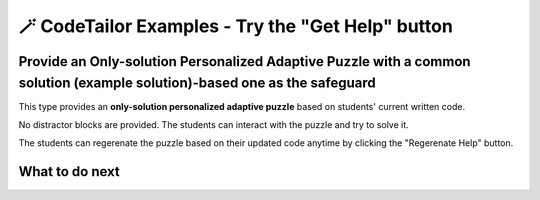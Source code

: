 
🪄 CodeTailor Examples - Try the "Get Help" button
===================================================

Provide an Only-solution Personalized Adaptive Puzzle with a common solution (example solution)-based one as the safeguard
^^^^^^^^^^^^^^^^^^^^^^^^^^^^^^^^^^^^^^^^^^^^^^^^^^^^^^^^^^^^^^^^^^^^^^^^^^^^^^^^^^^^^^^^^^^^^^^^^^^^^^^^^^^^^^^^^^^^^^^^^^^^^^^

This type provides an **only-solution personalized adaptive puzzle** based on students' current written code.

No distractor blocks are provided. The students can interact with the puzzle and try to solve it.

The students can regerenate the puzzle based on their updated code anytime by clicking the "Regerenate Help" button.

.. activecode::  str-mixed-example-solper-java
    :language: java
    :autograde: unittest
    :nocodelens:
    :solperpuzzle:

    Complete the method ``phrase(Object person, Object thing)``.  First verify whether ``person`` and ``thing`` are instances of ``String``. If not, return ``null``.  
    If ``person`` and ``thing`` are both strings, return one string with a ``person`` of your choosing followed by a ``thing`` that person likes to do.  
    Make sure that ``person`` is capitalized (first letter uppercase, the rest lowercase), and ``thing`` is entirely lowercase.  
    For example, if the ``person`` is ``"Sam"`` and ``thing`` is ``"Likes to code"``, the returned string should be ``"Sam likes to code"``.  
    Make sure that ``person`` is capitalized and ``thing`` is lowercase.

    .. table::
        :name: phrase_table_solcode
        :align: left
        :width: 50

        +---------------------------------------------------+-------------------------------+
        | Example Input                                     | Expected Output               |
        +===================================================+===============================+
        | ``phrase("Sam", "Likes to code")``                | ``"Sam likes to code"``       |
        +---------------------------------------------------+-------------------------------+
        | ``phrase("ANN", "Likes to CODE")``                | ``"Ann likes to code"``       |
        +---------------------------------------------------+-------------------------------+
        | ``phrase(1, "Python")``                           | ``null``                      |
        +---------------------------------------------------+-------------------------------+


    ~~~~
    // Here is a student's buggy code
    public class PhraseBuilder {
        public static String phrase(Object person, Object thing) {
            if (!(person instanceof String) || !(thing instanceof String)) {
                return "False";
            }

            String personStr = ((String) person).toUpperCase();
            String thingStr = ((String) thing); 

            return personStr + thingStr;
        }
    }




    ====
    import static org.junit.Assert.*;
    import org.junit.Test;

    public class RunestoneTests {

        @Test
        public void testPhrase() {
            // Test cases: {person, thing, expectedOutput}
            Object[][] testCases = {
                {"Sam", "Likes to code", "Sam likes to code"},
                {"ANN", "Likes to CODE", "Ann likes to code"},
                {1, "Python", null},
                {"jack", 42, null},
                {null, "hello", null},
                {"BOB", "RUNS FAST", "Bob runs fast"}
            };

            StringBuilder feedback = new StringBuilder();
            StringBuilder passedCases = new StringBuilder();
            StringBuilder failedCases = new StringBuilder();
            boolean allPassed = true;

            for (Object[] testCase : testCases) {
                Object person = testCase[0];
                Object thing = testCase[1];
                String expected = (String) testCase[2];
                String result = PhraseBuilder.phrase(person, thing);

                if ((expected == null && result == null) || (expected != null && expected.equals(result))) {
                    passedCases.append("✅ Passed: phrase(")
                            .append(person)
                            .append(", ")
                            .append(thing)
                            .append(") -> Expected: ")
                            .append(expected)
                            .append("\n");
                } else {
                    allPassed = false;
                    failedCases.append("❌ Failed: phrase(")
                            .append(person)
                            .append(", ")
                            .append(thing)
                            .append(") -> Expected: ")
                            .append(expected)
                            .append(", Got: ")
                            .append(result)
                            .append("\n");
                }
            }

            if (!allPassed) {
                feedback.append("Some test cases failed.\n\n")
                        .append("=== Passed Test Cases ===\n")
                        .append(passedCases)
                        .append("\n=== Failed Test Cases ===\n")
                        .append(failedCases);
                System.out.println(feedback.toString());
                fail("One or more test cases failed.");
            } else {
                System.out.println("Passed! Your function works as expected.\n" + passedCases);
            }
        }
    }



What to do next
^^^^^^^^^^^^^^^

.. raw:: html

    <p>Click on the following link to try: <b><a id="java_multi_level_per_puzzle"> <font size="+1">A Java Block-and-Solution Personalized Adaptive Puzzle</font></a></b></p>

.. raw:: html

    <script type="text/javascript" >

      window.onload = function() {

        a = document.getElementById("java_multi_level_per_puzzle")
        a.href = "java_multi_level_per_puzzle.html"
      };

    </script>